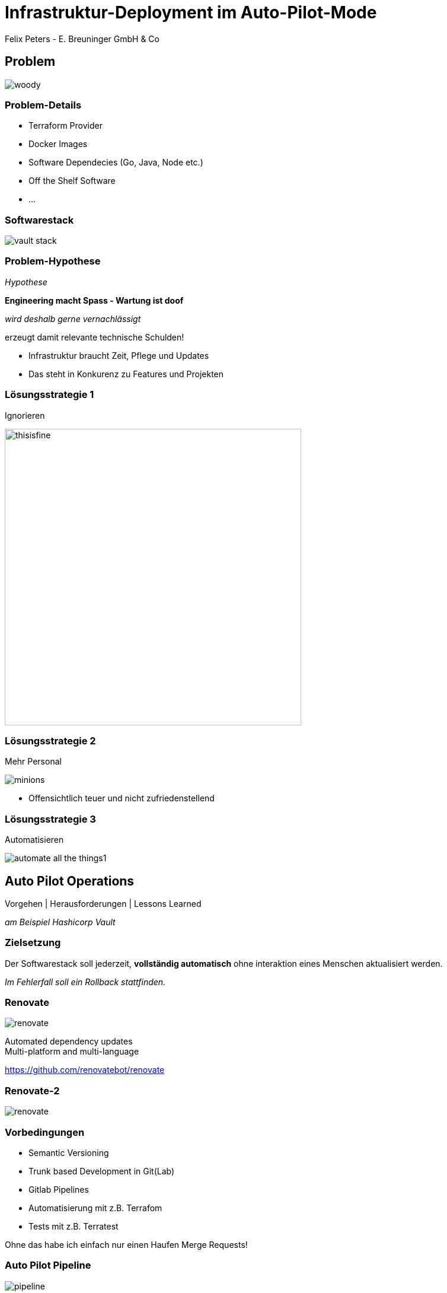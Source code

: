[.title]
= Infrastruktur-Deployment im Auto-Pilot-Mode
Felix Peters - E. Breuninger GmbH & Co

:revealjs_theme: white
:customcss: custom.css
:revealjs_history: true
:icons: font
// 20 minutes
:revealjs_totalTime: 1200
:source-highlighter: highlight.js
:revealjs_transition: slide

:revealjs_width: 1200

:revealjs_pdfseparatefragments: false

== Problem

image::images/woody.jpg[]


[%notitle]
=== Problem-Details

* Terraform Provider
* Docker Images
* Software Dependecies (Go, Java, Node etc.)
* Off the Shelf Software
* ...

=== Softwarestack

image::images/vault-stack.png[]

[%notitle]
=== Problem-Hypothese

_Hypothese_

[%step]
**Engineering macht Spass - Wartung ist doof**

[%step]
_wird deshalb gerne vernachlässigt_

[%step]
erzeugt damit relevante technische Schulden!

[.notes]
--
* Infrastruktur braucht Zeit, Pflege und Updates
* Das steht in Konkurenz zu Features und Projekten
--

=== Lösungsstrategie 1

Ignorieren

image::images/thisisfine.jpg[width=500px]

=== Lösungsstrategie 2

Mehr Personal

image::images/minions.avif[]

[.notes]
--
* Offensichtlich teuer und nicht zufriedenstellend
--

=== Lösungsstrategie 3

Automatisieren

image::images/automate_all_the_things1.jpeg[]

== Auto Pilot Operations

Vorgehen | Herausforderungen | Lessons Learned

_am Beispiel Hashicorp Vault_

=== Zielsetzung

Der Softwarestack soll jederzeit, *vollständig automatisch* ohne interaktion eines Menschen aktualisiert werden.

_Im Fehlerfall soll ein Rollback stattfinden._

=== Renovate

image::images/renovate.jpg[]

Automated dependency updates +
Multi-platform and multi-language

https://github.com/renovatebot/renovate

[%notitle]
=== Renovate-2

image::images/renovate.png[]

=== Vorbedingungen

* Semantic Versioning
* Trunk based Development in Git(Lab)
* Gitlab Pipelines
* Automatisierung mit z.B. Terrafom
* Tests mit z.B. Terratest

[.notes]
--
Ohne das habe ich einfach nur einen Haufen Merge Requests!
--

=== Auto Pilot Pipeline

image::images/pipeline.png[]

[.notes]
--
1. Renovate Merge
1. Deploy latest Release auf DEV
1. Run Tests
1. Deploy new MR Code (Upgrade Path)
1. Run Tests
1. Teardown DEV
1. Merge auf master
1. Relase (Semantic Relase)
1. Deploy latest release to PROD
1. Wait for ASG Rollover successfully (including health Check)
1. Rollback & Alert on Failure
--

=== Lessons Learned

[quote]
Ohne gute Tests geht's nichts

* Unit-Test für Code
* Integration Tests für Stacks
* Health-Checks für Rollouts
* Monitoring gibt zusätzliche Sicherheit

=== Lessons Learned

[quote]
Es kann nur einen geben

* Renovate ist der führende Version-Manager
* Automatische interne Upgrades (z.B. RDS) müssen deaktiviert sein
* Dafür ist aber immer eine definierte Version ausgerollt

=== Lessons Learned

[quote]
Die Software muss es hergeben

* Manualle Upgrade Schritte machen es schwer
* Major Upgrades können Tricky sein
* Datenbank-Migrationen erschweren Rollback

== Fazit

[quote]
Lohnt sich das?

[%step]
JA, [.step]#aber es kommt drauf an.#

[.notes]
--
tl;dr: Initial Aufwand, lohnt im long run
Was lohnen ist kommt aber auf den Stack und das Projekt an
-> Hilft aber sich aufs wesentliche zu konzentrieren
--